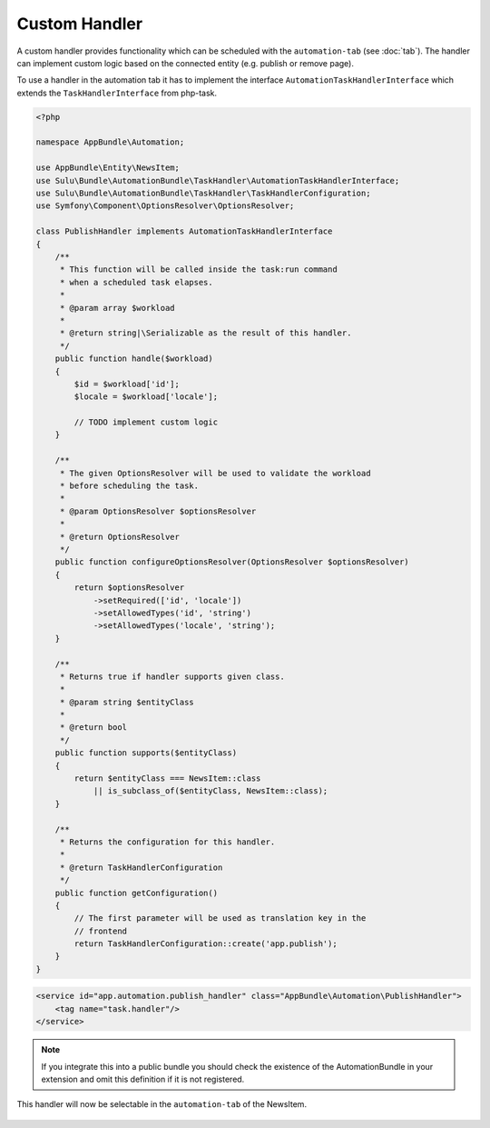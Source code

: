 Custom Handler
==============

A custom handler provides functionality which can be scheduled with the
``automation-tab`` (see :doc:`tab`). The handler can implement custom logic
based on the connected entity (e.g. publish or remove page).

To use a handler in the automation tab it has to implement the interface
``AutomationTaskHandlerInterface`` which extends the ``TaskHandlerInterface``
from php-task.

.. code-block:: php

    <?php

    namespace AppBundle\Automation;

    use AppBundle\Entity\NewsItem;
    use Sulu\Bundle\AutomationBundle\TaskHandler\AutomationTaskHandlerInterface;
    use Sulu\Bundle\AutomationBundle\TaskHandler\TaskHandlerConfiguration;
    use Symfony\Component\OptionsResolver\OptionsResolver;

    class PublishHandler implements AutomationTaskHandlerInterface
    {
        /**
         * This function will be called inside the task:run command
         * when a scheduled task elapses.
         *
         * @param array $workload
         *
         * @return string|\Serializable as the result of this handler.
         */
        public function handle($workload)
        {
            $id = $workload['id'];
            $locale = $workload['locale'];

            // TODO implement custom logic
        }

        /**
         * The given OptionsResolver will be used to validate the workload
         * before scheduling the task.
         *
         * @param OptionsResolver $optionsResolver
         *
         * @return OptionsResolver
         */
        public function configureOptionsResolver(OptionsResolver $optionsResolver)
        {
            return $optionsResolver
                ->setRequired(['id', 'locale'])
                ->setAllowedTypes('id', 'string')
                ->setAllowedTypes('locale', 'string');
        }

        /**
         * Returns true if handler supports given class.
         *
         * @param string $entityClass
         *
         * @return bool
         */
        public function supports($entityClass)
        {
            return $entityClass === NewsItem::class
                || is_subclass_of($entityClass, NewsItem::class);
        }

        /**
         * Returns the configuration for this handler.
         *
         * @return TaskHandlerConfiguration
         */
        public function getConfiguration()
        {
            // The first parameter will be used as translation key in the
            // frontend
            return TaskHandlerConfiguration::create('app.publish');
        }
    }

.. code-block:: xml

    <service id="app.automation.publish_handler" class="AppBundle\Automation\PublishHandler">
        <tag name="task.handler"/>
    </service>

.. note::

    If you integrate this into a public bundle you should check the existence
    of the AutomationBundle in your extension and omit this definition if it
    is not registered.

This handler will now be selectable in the ``automation-tab`` of the NewsItem.

.. figure:: ../../img/automation-overlay-handler.png
	:align: center
